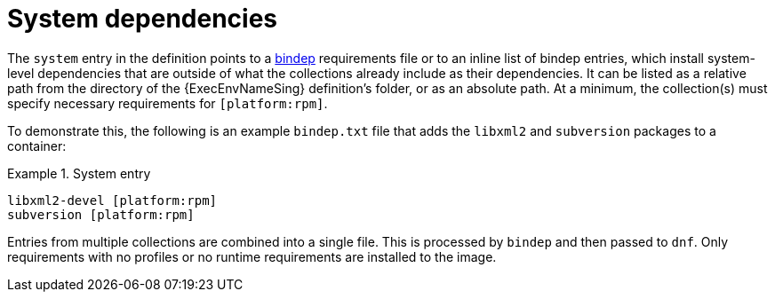 [id="con-system-dependencies"]

= System dependencies

The `system` entry in the definition points to a link:https://docs.opendev.org/opendev/bindep/latest/readme.html[bindep] requirements file or to an inline list of bindep entries, which install system-level dependencies that are outside of what the collections already include as their dependencies. 
It can be listed as a relative path from the directory of the {ExecEnvNameSing} definition's folder, or as an absolute path. 
At a minimum, the collection(s) must specify necessary requirements for `[platform:rpm]`.

To demonstrate this, the following is an example `bindep.txt` file that adds the `libxml2` and `subversion` packages to a container:

.System entry
[example]
====
----
libxml2-devel [platform:rpm]
subversion [platform:rpm]
----
====

Entries from multiple collections are combined into a single file. This is processed by `bindep` and then passed to `dnf`. Only requirements with no profiles or no runtime requirements are installed to the image.
